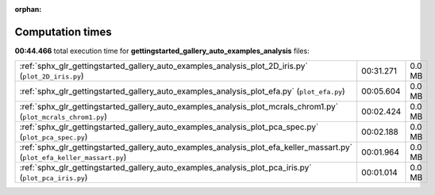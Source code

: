 
:orphan:

.. _sphx_glr_gettingstarted_gallery_auto_examples_analysis_sg_execution_times:

Computation times
=================
**00:44.466** total execution time for **gettingstarted_gallery_auto_examples_analysis** files:

+---------------------------------------------------------------------------------------------------------------------------+-----------+--------+
| :ref:`sphx_glr_gettingstarted_gallery_auto_examples_analysis_plot_2D_iris.py` (``plot_2D_iris.py``)                       | 00:31.271 | 0.0 MB |
+---------------------------------------------------------------------------------------------------------------------------+-----------+--------+
| :ref:`sphx_glr_gettingstarted_gallery_auto_examples_analysis_plot_efa.py` (``plot_efa.py``)                               | 00:05.604 | 0.0 MB |
+---------------------------------------------------------------------------------------------------------------------------+-----------+--------+
| :ref:`sphx_glr_gettingstarted_gallery_auto_examples_analysis_plot_mcrals_chrom1.py` (``plot_mcrals_chrom1.py``)           | 00:02.424 | 0.0 MB |
+---------------------------------------------------------------------------------------------------------------------------+-----------+--------+
| :ref:`sphx_glr_gettingstarted_gallery_auto_examples_analysis_plot_pca_spec.py` (``plot_pca_spec.py``)                     | 00:02.188 | 0.0 MB |
+---------------------------------------------------------------------------------------------------------------------------+-----------+--------+
| :ref:`sphx_glr_gettingstarted_gallery_auto_examples_analysis_plot_efa_keller_massart.py` (``plot_efa_keller_massart.py``) | 00:01.964 | 0.0 MB |
+---------------------------------------------------------------------------------------------------------------------------+-----------+--------+
| :ref:`sphx_glr_gettingstarted_gallery_auto_examples_analysis_plot_pca_iris.py` (``plot_pca_iris.py``)                     | 00:01.014 | 0.0 MB |
+---------------------------------------------------------------------------------------------------------------------------+-----------+--------+
